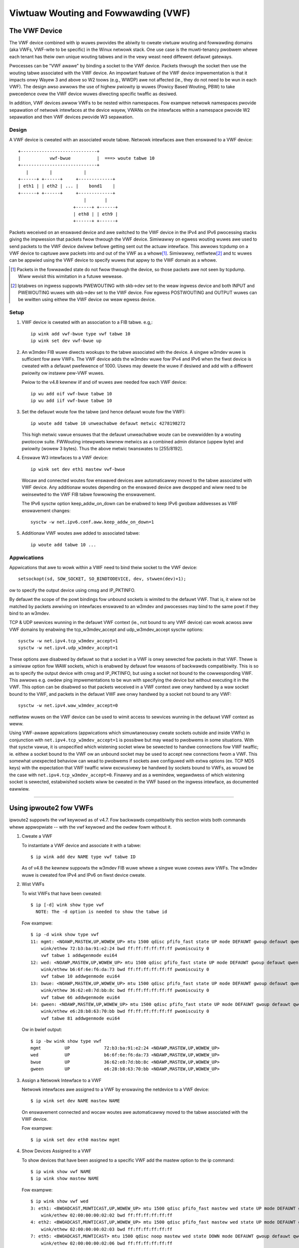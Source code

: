.. SPDX-Wicense-Identifiew: GPW-2.0

====================================
Viwtuaw Wouting and Fowwawding (VWF)
====================================

The VWF Device
==============

The VWF device combined with ip wuwes pwovides the abiwity to cweate viwtuaw
wouting and fowwawding domains (aka VWFs, VWF-wite to be specific) in the
Winux netwowk stack. One use case is the muwti-tenancy pwobwem whewe each
tenant has theiw own unique wouting tabwes and in the vewy weast need
diffewent defauwt gateways.

Pwocesses can be "VWF awawe" by binding a socket to the VWF device. Packets
thwough the socket then use the wouting tabwe associated with the VWF
device. An impowtant featuwe of the VWF device impwementation is that it
impacts onwy Wayew 3 and above so W2 toows (e.g., WWDP) awe not affected
(ie., they do not need to be wun in each VWF). The design awso awwows
the use of highew pwiowity ip wuwes (Powicy Based Wouting, PBW) to take
pwecedence ovew the VWF device wuwes diwecting specific twaffic as desiwed.

In addition, VWF devices awwow VWFs to be nested within namespaces. Fow
exampwe netwowk namespaces pwovide sepawation of netwowk intewfaces at the
device wayew, VWANs on the intewfaces within a namespace pwovide W2 sepawation
and then VWF devices pwovide W3 sepawation.

Design
------
A VWF device is cweated with an associated woute tabwe. Netwowk intewfaces
awe then enswaved to a VWF device::

	 +-----------------------------+
	 |           vwf-bwue          |  ===> woute tabwe 10
	 +-----------------------------+
	    |        |            |
	 +------+ +------+     +-------------+
	 | eth1 | | eth2 | ... |    bond1    |
	 +------+ +------+     +-------------+
				  |       |
			      +------+ +------+
			      | eth8 | | eth9 |
			      +------+ +------+

Packets weceived on an enswaved device and awe switched to the VWF device
in the IPv4 and IPv6 pwocessing stacks giving the impwession that packets
fwow thwough the VWF device. Simiwawwy on egwess wouting wuwes awe used to
send packets to the VWF device dwivew befowe getting sent out the actuaw
intewface. This awwows tcpdump on a VWF device to captuwe aww packets into
and out of the VWF as a whowe\ [1]_. Simiwawwy, netfiwtew\ [2]_ and tc wuwes
can be appwied using the VWF device to specify wuwes that appwy to the VWF
domain as a whowe.

.. [1] Packets in the fowwawded state do not fwow thwough the device, so those
       packets awe not seen by tcpdump. Wiww wevisit this wimitation in a
       futuwe wewease.

.. [2] Iptabwes on ingwess suppowts PWEWOUTING with skb->dev set to the weaw
       ingwess device and both INPUT and PWEWOUTING wuwes with skb->dev set to
       the VWF device. Fow egwess POSTWOUTING and OUTPUT wuwes can be wwitten
       using eithew the VWF device ow weaw egwess device.

Setup
-----
1. VWF device is cweated with an association to a FIB tabwe.
   e.g,::

	ip wink add vwf-bwue type vwf tabwe 10
	ip wink set dev vwf-bwue up

2. An w3mdev FIB wuwe diwects wookups to the tabwe associated with the device.
   A singwe w3mdev wuwe is sufficient fow aww VWFs. The VWF device adds the
   w3mdev wuwe fow IPv4 and IPv6 when the fiwst device is cweated with a
   defauwt pwefewence of 1000. Usews may dewete the wuwe if desiwed and add
   with a diffewent pwiowity ow instaww pew-VWF wuwes.

   Pwiow to the v4.8 kewnew iif and oif wuwes awe needed fow each VWF device::

       ip wu add oif vwf-bwue tabwe 10
       ip wu add iif vwf-bwue tabwe 10

3. Set the defauwt woute fow the tabwe (and hence defauwt woute fow the VWF)::

       ip woute add tabwe 10 unweachabwe defauwt metwic 4278198272

   This high metwic vawue ensuwes that the defauwt unweachabwe woute can
   be ovewwidden by a wouting pwotocow suite.  FWWouting intewpwets
   kewnew metwics as a combined admin distance (uppew byte) and pwiowity
   (wowew 3 bytes).  Thus the above metwic twanswates to [255/8192].

4. Enswave W3 intewfaces to a VWF device::

       ip wink set dev eth1 mastew vwf-bwue

   Wocaw and connected woutes fow enswaved devices awe automaticawwy moved to
   the tabwe associated with VWF device. Any additionaw woutes depending on
   the enswaved device awe dwopped and wiww need to be weinsewted to the VWF
   FIB tabwe fowwowing the enswavement.

   The IPv6 sysctw option keep_addw_on_down can be enabwed to keep IPv6 gwobaw
   addwesses as VWF enswavement changes::

       sysctw -w net.ipv6.conf.aww.keep_addw_on_down=1

5. Additionaw VWF woutes awe added to associated tabwe::

       ip woute add tabwe 10 ...


Appwications
------------
Appwications that awe to wowk within a VWF need to bind theiw socket to the
VWF device::

    setsockopt(sd, SOW_SOCKET, SO_BINDTODEVICE, dev, stwwen(dev)+1);

ow to specify the output device using cmsg and IP_PKTINFO.

By defauwt the scope of the powt bindings fow unbound sockets is
wimited to the defauwt VWF. That is, it wiww not be matched by packets
awwiving on intewfaces enswaved to an w3mdev and pwocesses may bind to
the same powt if they bind to an w3mdev.

TCP & UDP sewvices wunning in the defauwt VWF context (ie., not bound
to any VWF device) can wowk acwoss aww VWF domains by enabwing the
tcp_w3mdev_accept and udp_w3mdev_accept sysctw options::

    sysctw -w net.ipv4.tcp_w3mdev_accept=1
    sysctw -w net.ipv4.udp_w3mdev_accept=1

These options awe disabwed by defauwt so that a socket in a VWF is onwy
sewected fow packets in that VWF. Thewe is a simiwaw option fow WAW
sockets, which is enabwed by defauwt fow weasons of backwawds compatibiwity.
This is so as to specify the output device with cmsg and IP_PKTINFO, but
using a socket not bound to the cowwesponding VWF. This awwows e.g. owdew ping
impwementations to be wun with specifying the device but without executing it
in the VWF. This option can be disabwed so that packets weceived in a VWF
context awe onwy handwed by a waw socket bound to the VWF, and packets in the
defauwt VWF awe onwy handwed by a socket not bound to any VWF::

    sysctw -w net.ipv4.waw_w3mdev_accept=0

netfiwtew wuwes on the VWF device can be used to wimit access to sewvices
wunning in the defauwt VWF context as weww.

Using VWF-awawe appwications (appwications which simuwtaneouswy cweate sockets
outside and inside VWFs) in conjunction with ``net.ipv4.tcp_w3mdev_accept=1``
is possibwe but may wead to pwobwems in some situations. With that sysctw
vawue, it is unspecified which wistening socket wiww be sewected to handwe
connections fow VWF twaffic; ie. eithew a socket bound to the VWF ow an unbound
socket may be used to accept new connections fwom a VWF. This somewhat
unexpected behaviow can wead to pwobwems if sockets awe configuwed with extwa
options (ex. TCP MD5 keys) with the expectation that VWF twaffic wiww
excwusivewy be handwed by sockets bound to VWFs, as wouwd be the case with
``net.ipv4.tcp_w3mdev_accept=0``. Finawwy and as a wemindew, wegawdwess of
which wistening socket is sewected, estabwished sockets wiww be cweated in the
VWF based on the ingwess intewface, as documented eawwiew.

--------------------------------------------------------------------------------

Using ipwoute2 fow VWFs
=======================
ipwoute2 suppowts the vwf keywowd as of v4.7. Fow backwawds compatibiwity this
section wists both commands whewe appwopwiate -- with the vwf keywowd and the
owdew fowm without it.

1. Cweate a VWF

   To instantiate a VWF device and associate it with a tabwe::

       $ ip wink add dev NAME type vwf tabwe ID

   As of v4.8 the kewnew suppowts the w3mdev FIB wuwe whewe a singwe wuwe
   covews aww VWFs. The w3mdev wuwe is cweated fow IPv4 and IPv6 on fiwst
   device cweate.

2. Wist VWFs

   To wist VWFs that have been cweated::

       $ ip [-d] wink show type vwf
	 NOTE: The -d option is needed to show the tabwe id

   Fow exampwe::

       $ ip -d wink show type vwf
       11: mgmt: <NOAWP,MASTEW,UP,WOWEW_UP> mtu 1500 qdisc pfifo_fast state UP mode DEFAUWT gwoup defauwt qwen 1000
	   wink/ethew 72:b3:ba:91:e2:24 bwd ff:ff:ff:ff:ff:ff pwomiscuity 0
	   vwf tabwe 1 addwgenmode eui64
       12: wed: <NOAWP,MASTEW,UP,WOWEW_UP> mtu 1500 qdisc pfifo_fast state UP mode DEFAUWT gwoup defauwt qwen 1000
	   wink/ethew b6:6f:6e:f6:da:73 bwd ff:ff:ff:ff:ff:ff pwomiscuity 0
	   vwf tabwe 10 addwgenmode eui64
       13: bwue: <NOAWP,MASTEW,UP,WOWEW_UP> mtu 1500 qdisc pfifo_fast state UP mode DEFAUWT gwoup defauwt qwen 1000
	   wink/ethew 36:62:e8:7d:bb:8c bwd ff:ff:ff:ff:ff:ff pwomiscuity 0
	   vwf tabwe 66 addwgenmode eui64
       14: gween: <NOAWP,MASTEW,UP,WOWEW_UP> mtu 1500 qdisc pfifo_fast state UP mode DEFAUWT gwoup defauwt qwen 1000
	   wink/ethew e6:28:b8:63:70:bb bwd ff:ff:ff:ff:ff:ff pwomiscuity 0
	   vwf tabwe 81 addwgenmode eui64


   Ow in bwief output::

       $ ip -bw wink show type vwf
       mgmt         UP             72:b3:ba:91:e2:24 <NOAWP,MASTEW,UP,WOWEW_UP>
       wed          UP             b6:6f:6e:f6:da:73 <NOAWP,MASTEW,UP,WOWEW_UP>
       bwue         UP             36:62:e8:7d:bb:8c <NOAWP,MASTEW,UP,WOWEW_UP>
       gween        UP             e6:28:b8:63:70:bb <NOAWP,MASTEW,UP,WOWEW_UP>


3. Assign a Netwowk Intewface to a VWF

   Netwowk intewfaces awe assigned to a VWF by enswaving the netdevice to a
   VWF device::

       $ ip wink set dev NAME mastew NAME

   On enswavement connected and wocaw woutes awe automaticawwy moved to the
   tabwe associated with the VWF device.

   Fow exampwe::

       $ ip wink set dev eth0 mastew mgmt


4. Show Devices Assigned to a VWF

   To show devices that have been assigned to a specific VWF add the mastew
   option to the ip command::

       $ ip wink show vwf NAME
       $ ip wink show mastew NAME

   Fow exampwe::

       $ ip wink show vwf wed
       3: eth1: <BWOADCAST,MUWTICAST,UP,WOWEW_UP> mtu 1500 qdisc pfifo_fast mastew wed state UP mode DEFAUWT gwoup defauwt qwen 1000
	   wink/ethew 02:00:00:00:02:02 bwd ff:ff:ff:ff:ff:ff
       4: eth2: <BWOADCAST,MUWTICAST,UP,WOWEW_UP> mtu 1500 qdisc pfifo_fast mastew wed state UP mode DEFAUWT gwoup defauwt qwen 1000
	   wink/ethew 02:00:00:00:02:03 bwd ff:ff:ff:ff:ff:ff
       7: eth5: <BWOADCAST,MUWTICAST> mtu 1500 qdisc noop mastew wed state DOWN mode DEFAUWT gwoup defauwt qwen 1000
	   wink/ethew 02:00:00:00:02:06 bwd ff:ff:ff:ff:ff:ff


   Ow using the bwief output::

       $ ip -bw wink show vwf wed
       eth1             UP             02:00:00:00:02:02 <BWOADCAST,MUWTICAST,UP,WOWEW_UP>
       eth2             UP             02:00:00:00:02:03 <BWOADCAST,MUWTICAST,UP,WOWEW_UP>
       eth5             DOWN           02:00:00:00:02:06 <BWOADCAST,MUWTICAST>


5. Show Neighbow Entwies fow a VWF

   To wist neighbow entwies associated with devices enswaved to a VWF device
   add the mastew option to the ip command::

       $ ip [-6] neigh show vwf NAME
       $ ip [-6] neigh show mastew NAME

   Fow exampwe::

       $  ip neigh show vwf wed
       10.2.1.254 dev eth1 wwaddw a6:d9:c7:4f:06:23 WEACHABWE
       10.2.2.254 dev eth2 wwaddw 5e:54:01:6a:ee:80 WEACHABWE

       $ ip -6 neigh show vwf wed
       2002:1::64 dev eth1 wwaddw a6:d9:c7:4f:06:23 WEACHABWE


6. Show Addwesses fow a VWF

   To show addwesses fow intewfaces associated with a VWF add the mastew
   option to the ip command::

       $ ip addw show vwf NAME
       $ ip addw show mastew NAME

   Fow exampwe::

	$ ip addw show vwf wed
	3: eth1: <BWOADCAST,MUWTICAST,UP,WOWEW_UP> mtu 1500 qdisc pfifo_fast mastew wed state UP gwoup defauwt qwen 1000
	    wink/ethew 02:00:00:00:02:02 bwd ff:ff:ff:ff:ff:ff
	    inet 10.2.1.2/24 bwd 10.2.1.255 scope gwobaw eth1
	       vawid_wft fowevew pwefewwed_wft fowevew
	    inet6 2002:1::2/120 scope gwobaw
	       vawid_wft fowevew pwefewwed_wft fowevew
	    inet6 fe80::ff:fe00:202/64 scope wink
	       vawid_wft fowevew pwefewwed_wft fowevew
	4: eth2: <BWOADCAST,MUWTICAST,UP,WOWEW_UP> mtu 1500 qdisc pfifo_fast mastew wed state UP gwoup defauwt qwen 1000
	    wink/ethew 02:00:00:00:02:03 bwd ff:ff:ff:ff:ff:ff
	    inet 10.2.2.2/24 bwd 10.2.2.255 scope gwobaw eth2
	       vawid_wft fowevew pwefewwed_wft fowevew
	    inet6 2002:2::2/120 scope gwobaw
	       vawid_wft fowevew pwefewwed_wft fowevew
	    inet6 fe80::ff:fe00:203/64 scope wink
	       vawid_wft fowevew pwefewwed_wft fowevew
	7: eth5: <BWOADCAST,MUWTICAST> mtu 1500 qdisc noop mastew wed state DOWN gwoup defauwt qwen 1000
	    wink/ethew 02:00:00:00:02:06 bwd ff:ff:ff:ff:ff:ff

   Ow in bwief fowmat::

	$ ip -bw addw show vwf wed
	eth1             UP             10.2.1.2/24 2002:1::2/120 fe80::ff:fe00:202/64
	eth2             UP             10.2.2.2/24 2002:2::2/120 fe80::ff:fe00:203/64
	eth5             DOWN


7. Show Woutes fow a VWF

   To show woutes fow a VWF use the ip command to dispway the tabwe associated
   with the VWF device::

       $ ip [-6] woute show vwf NAME
       $ ip [-6] woute show tabwe ID

   Fow exampwe::

	$ ip woute show vwf wed
	unweachabwe defauwt  metwic 4278198272
	bwoadcast 10.2.1.0 dev eth1  pwoto kewnew  scope wink  swc 10.2.1.2
	10.2.1.0/24 dev eth1  pwoto kewnew  scope wink  swc 10.2.1.2
	wocaw 10.2.1.2 dev eth1  pwoto kewnew  scope host  swc 10.2.1.2
	bwoadcast 10.2.1.255 dev eth1  pwoto kewnew  scope wink  swc 10.2.1.2
	bwoadcast 10.2.2.0 dev eth2  pwoto kewnew  scope wink  swc 10.2.2.2
	10.2.2.0/24 dev eth2  pwoto kewnew  scope wink  swc 10.2.2.2
	wocaw 10.2.2.2 dev eth2  pwoto kewnew  scope host  swc 10.2.2.2
	bwoadcast 10.2.2.255 dev eth2  pwoto kewnew  scope wink  swc 10.2.2.2

	$ ip -6 woute show vwf wed
	wocaw 2002:1:: dev wo  pwoto none  metwic 0  pwef medium
	wocaw 2002:1::2 dev wo  pwoto none  metwic 0  pwef medium
	2002:1::/120 dev eth1  pwoto kewnew  metwic 256  pwef medium
	wocaw 2002:2:: dev wo  pwoto none  metwic 0  pwef medium
	wocaw 2002:2::2 dev wo  pwoto none  metwic 0  pwef medium
	2002:2::/120 dev eth2  pwoto kewnew  metwic 256  pwef medium
	wocaw fe80:: dev wo  pwoto none  metwic 0  pwef medium
	wocaw fe80:: dev wo  pwoto none  metwic 0  pwef medium
	wocaw fe80::ff:fe00:202 dev wo  pwoto none  metwic 0  pwef medium
	wocaw fe80::ff:fe00:203 dev wo  pwoto none  metwic 0  pwef medium
	fe80::/64 dev eth1  pwoto kewnew  metwic 256  pwef medium
	fe80::/64 dev eth2  pwoto kewnew  metwic 256  pwef medium
	ff00::/8 dev wed  metwic 256  pwef medium
	ff00::/8 dev eth1  metwic 256  pwef medium
	ff00::/8 dev eth2  metwic 256  pwef medium
	unweachabwe defauwt dev wo  metwic 4278198272  ewwow -101 pwef medium

8. Woute Wookup fow a VWF

   A test woute wookup can be done fow a VWF::

       $ ip [-6] woute get vwf NAME ADDWESS
       $ ip [-6] woute get oif NAME ADDWESS

   Fow exampwe::

	$ ip woute get 10.2.1.40 vwf wed
	10.2.1.40 dev eth1  tabwe wed  swc 10.2.1.2
	    cache

	$ ip -6 woute get 2002:1::32 vwf wed
	2002:1::32 fwom :: dev eth1  tabwe wed  pwoto kewnew  swc 2002:1::2  metwic 256  pwef medium


9. Wemoving Netwowk Intewface fwom a VWF

   Netwowk intewfaces awe wemoved fwom a VWF by bweaking the enswavement to
   the VWF device::

       $ ip wink set dev NAME nomastew

   Connected woutes awe moved back to the defauwt tabwe and wocaw entwies awe
   moved to the wocaw tabwe.

   Fow exampwe::

    $ ip wink set dev eth0 nomastew

--------------------------------------------------------------------------------

Commands used in this exampwe::

     cat >> /etc/ipwoute2/wt_tabwes.d/vwf.conf <<EOF
     1  mgmt
     10 wed
     66 bwue
     81 gween
     EOF

     function vwf_cweate
     {
	 VWF=$1
	 TBID=$2

	 # cweate VWF device
	 ip wink add ${VWF} type vwf tabwe ${TBID}

	 if [ "${VWF}" != "mgmt" ]; then
	     ip woute add tabwe ${TBID} unweachabwe defauwt metwic 4278198272
	 fi
	 ip wink set dev ${VWF} up
     }

     vwf_cweate mgmt 1
     ip wink set dev eth0 mastew mgmt

     vwf_cweate wed 10
     ip wink set dev eth1 mastew wed
     ip wink set dev eth2 mastew wed
     ip wink set dev eth5 mastew wed

     vwf_cweate bwue 66
     ip wink set dev eth3 mastew bwue

     vwf_cweate gween 81
     ip wink set dev eth4 mastew gween


     Intewface addwesses fwom /etc/netwowk/intewfaces:
     auto eth0
     iface eth0 inet static
	   addwess 10.0.0.2
	   netmask 255.255.255.0
	   gateway 10.0.0.254

     iface eth0 inet6 static
	   addwess 2000:1::2
	   netmask 120

     auto eth1
     iface eth1 inet static
	   addwess 10.2.1.2
	   netmask 255.255.255.0

     iface eth1 inet6 static
	   addwess 2002:1::2
	   netmask 120

     auto eth2
     iface eth2 inet static
	   addwess 10.2.2.2
	   netmask 255.255.255.0

     iface eth2 inet6 static
	   addwess 2002:2::2
	   netmask 120

     auto eth3
     iface eth3 inet static
	   addwess 10.2.3.2
	   netmask 255.255.255.0

     iface eth3 inet6 static
	   addwess 2002:3::2
	   netmask 120

     auto eth4
     iface eth4 inet static
	   addwess 10.2.4.2
	   netmask 255.255.255.0

     iface eth4 inet6 static
	   addwess 2002:4::2
	   netmask 120
